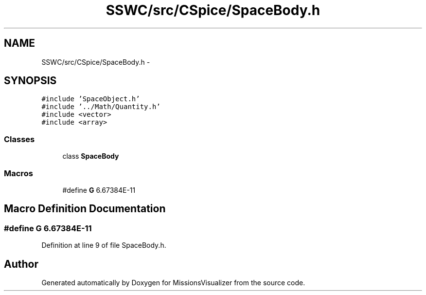 .TH "SSWC/src/CSpice/SpaceBody.h" 3 "Mon May 9 2016" "Version 0.1" "MissionsVisualizer" \" -*- nroff -*-
.ad l
.nh
.SH NAME
SSWC/src/CSpice/SpaceBody.h \- 
.SH SYNOPSIS
.br
.PP
\fC#include 'SpaceObject\&.h'\fP
.br
\fC#include '\&.\&./Math/Quantity\&.h'\fP
.br
\fC#include <vector>\fP
.br
\fC#include <array>\fP
.br

.SS "Classes"

.in +1c
.ti -1c
.RI "class \fBSpaceBody\fP"
.br
.in -1c
.SS "Macros"

.in +1c
.ti -1c
.RI "#define \fBG\fP   6\&.67384E-11"
.br
.in -1c
.SH "Macro Definition Documentation"
.PP 
.SS "#define G   6\&.67384E-11"

.PP
Definition at line 9 of file SpaceBody\&.h\&.
.SH "Author"
.PP 
Generated automatically by Doxygen for MissionsVisualizer from the source code\&.
